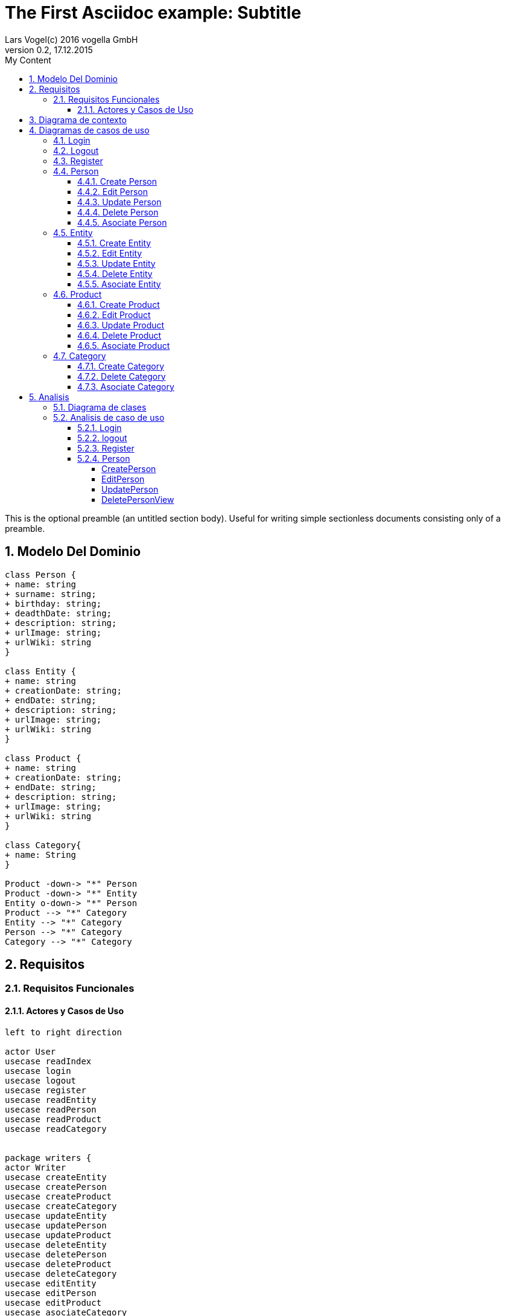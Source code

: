 = The First Asciidoc example: Subtitle     
Lars Vogel(c) 2016 vogella GmbH                                     
Version 0.2, 17.12.2015                                             
:sectnums:                                                          
:toc:        left                                                   
:toclevels: 4                                                       
:toc-title: My Content                                              
                                                                    
:description: Example AsciiDoc document                             
:keywords: AsciiDoc                                                 
:imagesdir: ./img                                                   

This is the optional preamble (an untitled section body). Useful for
writing simple sectionless documents consisting only of a preamble.

== Modelo Del Dominio
[plantuml, draughtsModeloDominio, png]
....
class Person {
+ name: string
+ surname: string;
+ birthday: string;
+ deadthDate: string;
+ description: string;
+ urlImage: string;
+ urlWiki: string
}

class Entity {
+ name: string
+ creationDate: string;
+ endDate: string;
+ description: string;
+ urlImage: string;
+ urlWiki: string
}

class Product {
+ name: string
+ creationDate: string;
+ endDate: string;
+ description: string;
+ urlImage: string;
+ urlWiki: string
}

class Category{
+ name: String
}

Product -down-> "*" Person
Product -down-> "*" Entity
Entity o-down-> "*" Person
Product --> "*" Category
Entity --> "*" Category
Person --> "*" Category
Category --> "*" Category

....

== Requisitos

=== Requisitos Funcionales

==== Actores y Casos de Uso
[plantuml, diagramaActoresCasosUso, png]
....

left to right direction

actor User
usecase readIndex
usecase login
usecase logout
usecase register
usecase readEntity
usecase readPerson
usecase readProduct
usecase readCategory


package writers {
actor Writer
usecase createEntity
usecase createPerson
usecase createProduct
usecase createCategory
usecase updateEntity
usecase updatePerson
usecase updateProduct
usecase deleteEntity
usecase deletePerson
usecase deleteProduct
usecase deleteCategory
usecase editEntity
usecase editPerson
usecase editProduct
usecase asociateCategory
usecase asociatePerson
usecase asociateProduct
usecase asociateEntity
}

User --> readIndex
User --> login
User --> logout
User --> register
User --> readPerson
User --> readEntity
User --> readProduct

readPerson ..> readIndex : <<include>>
readEntity ..> readIndex : <<include>>
readProduct ..> readIndex : <<include>>
readPerson ..> readCategory : <<include>>
readEntity ..> readCategory : <<include>>
readProduct ..> readCategory: <<include>>

User <|-down- Writer
Writer --> createEntity
Writer --> createPerson
Writer --> createProduct
Writer --> createCategory
Writer --> updateEntity
Writer --> updatePerson
Writer --> updateProduct
Writer --> deleteEntity
Writer --> deletePerson
Writer --> deleteProduct
Writer --> deleteCategory



createEntity ..> editEntity : <<include>>
createPerson ..> editPerson : <<include>>
createProduct ..> editProduct : <<include>>
updateEntity ..> editEntity : <<include>>
updatePerson ..> editPerson : <<include>>
updateProduct ..> editProduct : <<include>>
editEntity <.. asociatePerson: <<extends>>
editEntity <.. asociateCategory: <<extends>>

editProduct <.. asociatePerson: <<extends>>
editProduct <.. asociateEntity: <<extends>>


editPerson <.. asociateCategory: <<extends>>

editProduct <.. asociateProduct: <<extends>>
editProduct <.. asociateCategory: <<extends>>

editPerson ..> readIndex : <<include>>
editEntity ..> readIndex : <<include>>
editProduct ..> readIndex : <<include>>


....

== Diagrama de contexto
[plantuml, contextDiagram, png]
....

USER_NOT_LOGGED --> USER_LOGGED : login
USER_LOGGED --> USER_NOT_LOGGED : logout
USER_NOT_LOGGED --> USER_LOGGED : register
USER_LOGGED --> USER_LOGGED : create / delete / update
USER_NOT_LOGGED --> USER_NOT_LOGGED : read
USER_LOGGED -down-> [*]

....

== Diagramas de casos de uso
=== Login

[plantuml, loginUseCase, png]
....

state " " as State1
state " " as State2


USER_NOT_LOGGED -down-> State1 : User request to login

state c <<choice>>

State1 --> State2 : Systems allows introduce email and password
State2 --> c : User introduce email and password
c -up-> USER_NOT_LOGGED : [email and password incorrect]
c --> USER_LOGGED : [email and password correct]

USER_LOGGED --> [*]

....

=== Logout

[plantuml, logoutUseCase, png]
....

state " " as State1

USER_LOGGED -down-> State1 : User request to logout

State1 --> USER_NOT_LOGGED : Systems allows to logout

USER_NOT_LOGGED --> [*]
....

=== Register

[plantuml, registerUseCase, png]
....

state " " as State1
state " " as State2

USER_NOT_LOGGED -down-> State1 : User request to register 
State1 --> State2 : Systems allows to introduce name, surname, email and password


state c <<choice>>

State2 --> c : User introduce name, surname, email and password
c -up-> USER_NOT_LOGGED : [email exist]
c --> USER_LOGGED 
USER_LOGGED --> [*]


....

=== Person
==== Create Person

[plantuml, createPersonUseCase, png]

....

state ":EditPersonSpecification" as State1
state "USER_LOGGED" as USER_LOGGED_START
state "USER_LOGGED" as USER_LOGGED_END

USER_LOGGED_START --> State1 : User request to create a Person


State1 --> USER_LOGGED_END : Systems shows the created Person
USER_LOGGED_END --> [*]
....

==== Edit Person

[plantuml, editPersonUseCase, png]

....

state " " as State1
state " " as State2
state "USER_LOGGED" as USER_LOGGED_START
state " :AsociateCategorySpecification" as State4
state "USER_LOGGED" as USER_LOGGED_END
state " " as State3

USER_LOGGED_START --> State1 : User request to edit a Person
State1 --> State2 : System allows introduce name, surname, birthDate, deadthDate, description, urlImage, urlWiki


state d <<choice>>

State2 --> State3 :  User introduce name, surname, birthDate, deadthDate, description, urlImage, urlWiki 

State3 --> d : System allows introduce a categoryList
d --> State4 : [user select a Category]
d --> USER_LOGGED_END 


State4 --> USER_LOGGED_END : Systems shows the edited Person
USER_LOGGED_END --> [*]
....

==== Update Person

[plantuml, updatePersonUseCase, png]

....
state " " as State1
state " " as State2
state "USER_LOGGED" as USER_LOGGED_START
state " :EditPersonSpecification " as State3
state "USER_LOGGED" as USER_LOGGED_END

USER_LOGGED_START --> State1 : User request to update a Person
State1 -down-> State2 : System allows select the Person to update

state c <<choice>>

State2 -right-> c : User selects a Person to update


c --> State3
c-up-> State2 : [Person to update not found]

State3 --> USER_LOGGED_END : Systems shows the Person updated

USER_LOGGED_END --> [*]
....

==== Delete Person

[plantuml, deletePersonUseCase, png]

....

state " " as State1
state " " as State2
state "USER_LOGGED" as USER_LOGGED_START
state "USER_LOGGED" as USER_LOGGED_END

USER_LOGGED_START --> State1 : User request to delete a Person
State1 --> State2 : System allows select the Person to delete

state c <<choice>>

State2 --> c : User selects a Person to delete

c -up-> State2 : [Person to delete not found]
c --> USER_LOGGED_END : Systems shows the deleted person
USER_LOGGED_END --> [*]

....

==== Asociate Person

[plantuml, asociatePersonUseCase, png]

....

state " " as State1
state " " as State2
state " " as State3


state "USER_LOGGED" as USER_LOGGED_START
state "USER_LOGGED" as USER_LOGGED_END

USER_LOGGED_START --> State1 : User request to asociate a Person
State1 --> State2: System allow to asociate a Person
State2--> State3: User select the Person to asociate

State3 --> USER_LOGGED_END :  System shows the asociate Person
USER_LOGGED_END --> [*]

....

=== Entity
==== Create Entity

[plantuml, createEntityUseCase, png]

....

state ":EditEntitySpecification " as State1
state "USER_LOGGED" as USER_LOGGED_START
state "USER_LOGGED" as USER_LOGGED_END

USER_LOGGED_START --> State1 : User request to create a Entity

State1 --> USER_LOGGED_END : Systems shows the created Entity
USER_LOGGED_END --> [*]
....

==== Edit Entity

[plantuml, editEntityUseCase, png]

....

state " " as State1
state " " as State2
state " :AsociateCategorySpecification" as State4
state " :AsociateProductSpecification" as State6
state " " as State3
state " " as State5
state " " as State7


state "USER_LOGGED" as USER_LOGGED_START
state "USER_LOGGED" as USER_LOGGED_END

USER_LOGGED_START --> State1 : User request edit a Entity
State1 --> State2 : System allows introduce name, surname, birthDate, deadthDate, description, urlImage, urlWiki, 

state d <<choice>>

State2 --> State3 :  User introduce name, surname, birthDate, deadthDate, description, urlImage, urlWiki 

State3--> d : System allows introduce categoryList 
d --> State4 : [user select a Category ]
State4 --> State5
d --> State5

state c <<choice>>

State5 --> c : System allows introduce PersonList
c --> State6 : [user select a Person]
State6 --> State7
c --> State7


State7 -->  USER_LOGGED_END  : Systems shows the edited Entity
USER_LOGGED_END --> [*]
....

==== Update Entity

[plantuml, updateEntityUseCase, png]

....

state " " as State1
state " " as State2
state "USER_LOGGED" as USER_LOGGED_START
state " :EditEntitySpecification " as State3
state "USER_LOGGED" as USER_LOGGED_END

USER_LOGGED_START --> State1 : User request to update a Entity
State1 --> State2 : System allows select to update a Entity

state c <<choice>>

State2 -right-> c : User selects a Entity to update


c --> State3
c-up-> State2 : [Entity to update not found]

State3 --> USER_LOGGED_END : Systems shows the Entity updated

USER_LOGGED_END --> [*]
....

==== Delete Entity

[plantuml, deleteEntityUseCase, png]

....


state " " as State1
state " " as State2
state "USER_LOGGED" as USER_LOGGED_START
state "USER_LOGGED" as USER_LOGGED_END

USER_LOGGED_START --> State1 : User request to delete a Entity
State1 --> State2 : System allows select the Entity to delete

state c <<choice>>

State2 --> c : User selects a Entity to delete

c -up-> State2 : [Entity to delete not found]

c --> USER_LOGGED_END : Systems shows the deleted Entity
USER_LOGGED_END --> [*]

....

==== Asociate Entity

[plantuml, asociateEntityUseCase, png]

....

state " " as State1
state " " as State2
state " " as State3



state "USER_LOGGED" as USER_LOGGED_START
state "USER_LOGGED" as USER_LOGGED_END

USER_LOGGED_START --> State1 : User request to asociate a Entity
State1 --> State2: System allow to asociate a Entity
State2--> State3: User select the Entity to asociate

State3 --> USER_LOGGED_END : System shows the asociate Entity
USER_LOGGED_END --> [*]

....

=== Product
==== Create Product

[plantuml, createProductUseCase, png]

....

state ":EditProductSpecification" as State1
state "USER_LOGGED" as USER_LOGGED_START
state "USER_LOGGED" as USER_LOGGED_END

USER_LOGGED_START --> State1 : User request to create a Product


State1 --> USER_LOGGED_END : Systems shows the created Product
USER_LOGGED_END --> [*]
....


==== Edit Product

[plantuml, editProductUseCase, png]

....

state " " as State1
state " " as State2
state " " as State3
state " " as State5
state " " as State7
state " " as State9
state " :AsociateCategorySpecification" as State4
state ":AsociatePersonSpecification " as State6
state ":AsociateEntitySpecification " as State8



state "USER_LOGGED" as USER_LOGGED_START
state "USER_LOGGED" as USER_LOGGED_END

USER_LOGGED_START --> State1 : User request edit a Entity
State1 --> State2 : System allows introduce name, surname, birthDate, deadthDate, description, urlImage, urlWiki, 

state d <<choice>>

State2 --> State3 :  User introduce name, surname, birthDate, deadthDate, description, urlImage, urlWiki 

State3--> d : System allows introduce categoryList 
d --> State4 : [user select a Category ]
State4 --> State5
d --> State5

state c <<choice>>

State5 --> c : System allows introduce PersonList
c --> State6 : [user select a Person]
State6 --> State7
c --> State7

state a <<choice>>

State7 --> a : System allows introduce EntityList
a --> State8 : [user select a Entity]
State8 --> State9
a --> State9

State9 --> USER_LOGGED_END : System shows the edited Product
USER_LOGGED_END --> [*]
....

==== Update Product

[plantuml, updateProductUseCase, png]

....


state " " as State1
state " " as State2
state "USER_LOGGED" as USER_LOGGED_START
state " :EditProductSpecification " as State3
state "USER_LOGGED" as USER_LOGGED_END

USER_LOGGED_START --> State1 : User request to update a Product
State1 -down-> State2 : System allows select the Product to update

state c <<choice>>

State2 -right-> c : User selects a Product to update


c --> State3
c-up-> State2 : [Product to update not found]

State3 --> USER_LOGGED_END : Systems shows the Product updated

USER_LOGGED_END --> [*]
....

==== Delete Product

[plantuml, deleteProductUseCase, png]

....

state " " as State1
state " " as State2
state "USER_LOGGED" as USER_LOGGED_START
state "USER_LOGGED" as USER_LOGGED_END

USER_LOGGED_START --> State1 : User request to delete a Product
State1 --> State2 : System allows select the Product to delete

state c <<choice>>

State2 --> c : User selects a Product to delete

c -up-> State2 : [Product to delete not found]
c --> USER_LOGGED_END : Systems shows the deleted Product
USER_LOGGED_END --> [*]
....

==== Asociate Product

[plantuml, asociateProductUseCase, png]

....

state " " as State1
state " " as State2
state " " as State3

state "USER_LOGGED" as USER_LOGGED_START
state "USER_LOGGED" as USER_LOGGED_END

USER_LOGGED_START --> State1 : User request to asociate a Product
State1 --> State2: System allow to asociate a Product
State2--> State3: User select the Product to asociate

State3 --> USER_LOGGED_END : System shows the asociate Product
USER_LOGGED_END --> [*]

....

=== Category
==== Create Category

[plantuml, creat CategoryUseCase, png]

....

state ":EditCategorySpecification " as State1
state "USER_LOGGED" as USER_LOGGED_START
state "USER_LOGGED" as USER_LOGGED_END

USER_LOGGED_START --> State1 : User request to create a Category


State1 --> USER_LOGGED_END : Systems shows the created Category
USER_LOGGED_END --> [*]
....


==== Delete Category

[plantuml, delet CategoryUseCase, png]

....



state " " as State1
state " " as State2
state "USER_LOGGED" as USER_LOGGED_START
state "USER_LOGGED" as USER_LOGGED_END

USER_LOGGED_START --> State1 : User request to delete a Category
State1 --> State2 : System allows select the Category to delete

state c <<choice>>

State2 --> c : User selects a Category to delete

c -up-> State2 : [Category to delete not found]

c --> USER_LOGGED_END : Systems shows the deleted Category
USER_LOGGED_END --> [*]

....

==== Asociate Category

[plantuml, asociateCategoryUseCase, svg]

....

state " " as State1
state " " as State2
state " " as State3


state "USER_LOGGED" as USER_LOGGED_START
state "USER_LOGGED" as USER_LOGGED_END

USER_LOGGED_START --> State1 : User request to asociate a Category
State1 --> State2: System allow to asociate a Category
State2--> State3: User select the Category to asociate

State3 --> USER_LOGGED_END : System shows the asociate Category
USER_LOGGED_END --> [*]

....

== Analisis

=== Diagrama de clases 
[plantuml, analysisClassDiagram, svg]
....

package "model"{
class PersonModel {
+ name: string
+ surname: string;
+ birthday: string;
+ deadthDate: string;
+ description: string;
+ urlImage: string;
+ urlWiki: string
}

class EntityModel {
+ name: string
+ creationDate: string;
+ endDate: string;
+ description: string;
+ urlImage: string;
+ urlWiki: string
}

class ProductModel {
+ name: string
+ creationDate: string;
+ endDate: string;
+ description: string;
+ urlImage: string;
+ urlWiki: string
}

class CategoryModel{
+ name: String
}

class UserModel{
+ email: String
+ password: String
}
}


ProductModel -down-> "*" PersonModel
ProductModel -down-> "*" EntityModel
EntityModel o-down-> "*" PersonModel
ProductModel --> "*" CategoryModel
EntityModel --> "*" CategoryModel
PersonModel --> "*" CategoryModel
CategoryModel --> "*" CategoryModel

package "controller"{
Class loginController
Class registerController

Class readEntityController
Class readPersonController
Class readProductController
Class readCategoryController
Class createEntityController
Class createPersonController
Class createProductController
Class createCategoryController
Class updateEntityController
Class updatePersonController
Class updateProductController
Class deleteEntityController
Class deletePersonController
Class deleteProductController
Class deleteCategoryController
Class editEntityController
Class editPersonController
Class editProductController
Class asociateCategoryController
Class asociateProductController
Class asociatePersonController
Class asociateEntityController
}

package "view" {

Class LoginView
Class RegisterView
Class HomeView
Class EntityView
Class PersonView
Class ProductView
Class CategoryView
Class UpdateEntityView
Class UpdateProductView
Class UpdatePersonView
Class DetailPersonView
Class DetailEntityView
Class DetailProductView
Class CreatePersonView
Class CreateEntityView
Class CreateProductView
Class CreateCategoryView
}

....

=== Analisis de caso de uso
==== Login
[plantuml, loginAnalisis, svg]
....
left to right direction

actor User
boundary LoginView
control LoginController
entity UserModel

User --> LoginView
LoginView --> LoginController
LoginController --> UserModel
....

==== logout
???

==== Register
[plantuml, registerAnalisis, svg]
....
left to right direction

actor User
boundary RegisterView
control RegisterController
entity UserModel

User --> RegisterView
RegisterView --> RegisterController
RegisterController --> UserModel
....

==== Person
===== CreatePerson
[plantuml, createPersonAnalisis, svg]
....
left to right direction

actor Writer
boundary CreatePersonView
control CreatePersonController
control EditPersonController
control AsociateCategoryController
entity PersonModel
entity CategoryModel

Writer --> CreatePersonView
CreatePersonView --> CreatePersonController
CreatePersonController --> EditPersonController
EditPersonController --> AsociateCategoryController
EditPersonController --> PersonModel
CreatePersonController --> PersonModel
AsociateCategoryController --> CategoryModel
....

===== EditPerson
[plantuml, editPersonAnalisis, svg]
....
left to right direction

actor Writer
boundary EditPersonView
control EditPersonController
control AsociateCategoryController
entity PersonModel
entity CategoryModel

Writer --> EditPersonView
EditPersonView --> EditPersonController
EditPersonController --> AsociateCategoryController
EditPersonController --> PersonModel
AsociateCategoryController --> CategoryModel
....

===== UpdatePerson
[plantuml, updatePersonAnalisis, svg]
....
left to right direction

actor Writer
boundary UpdatePersonView
control ReadPersonController
control UpdatePersonController
control EditPersonController
entity PersonModel

Writer --> UpdatePersonView
UpdatePersonView --> ReadPersonController
UpdatePersonView --> UpdatePersonController
UpdatePersonController --> EditPersonController
ReadPersonController --> PersonModel
EditPersonController --> PersonModel
....

===== DeletePersonView
[plantuml, deletePersonAnalisis, svg]
....
left to right direction

actor Writer
boundary DeletePersonView
control ReadPersonController
control DeletePersonController
entity PersonModel

Writer --> DeletePersonView
DeletePersonView --> ReadPersonController
DeletePersonView --> DeletePersonController
ReadPersonController --> PersonModel
DeletePersonController --> PersonModel
....

